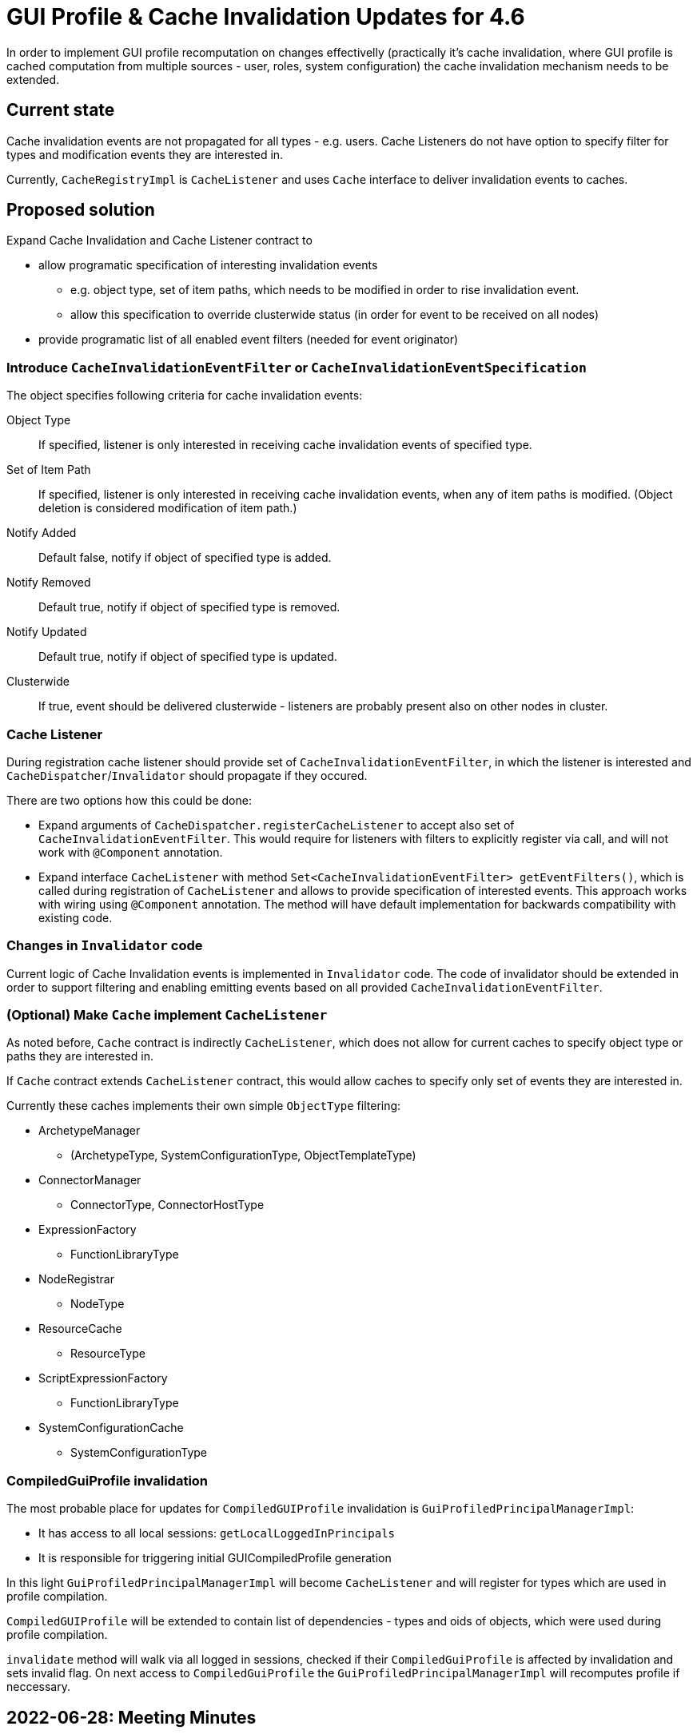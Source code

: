 = GUI Profile & Cache Invalidation Updates for 4.6

In order to implement GUI profile recomputation on changes effectivelly
(practically it's cache invalidation, where GUI profile is cached computation from multiple sources - user, roles, system configuration)
the cache invalidation mechanism needs to be extended.

== Current state

Cache invalidation events are not propagated for all types - e.g. users.
Cache Listeners do not have option to specify filter for types and modification
events they are interested in.

Currently, `CacheRegistryImpl` is `CacheListener` and uses `Cache` interface
to deliver invalidation events to caches.

== Proposed solution

Expand Cache Invalidation and Cache Listener contract to

  - allow programatic specification of interesting invalidation events
  * e.g. object type, set of item paths, which needs to be modified in order
      to rise invalidation event.
  * allow this specification to override clusterwide status (in order for event
    to be received on all nodes)
  - provide programatic list of all enabled event filters (needed for event originator)


=== Introduce `CacheInvalidationEventFilter` or `CacheInvalidationEventSpecification`

The object specifies following criteria for cache invalidation events:

Object Type::
  If specified, listener is only interested in receiving cache invalidation events
  of specified type.
Set of Item Path::
  If specified, listener is only interested in receiving cache invalidation events, when
  any of item paths is modified. (Object deletion is considered modification of item path.)
Notify Added::
  Default false, notify if object of specified type is added.
Notify Removed::
  Default true, notify if object of specified type is removed.
Notify Updated::
  Default true, notify if object of specified type is updated.

Clusterwide::
  If true, event should be delivered clusterwide - listeners are probably present also
  on other nodes in cluster.

=== Cache Listener

During registration cache listener should provide set of `CacheInvalidationEventFilter`,
in which the listener is interested and `CacheDispatcher`/`Invalidator` should propagate
if they occured.

There are two options how this could be done:

 - Expand arguments of `CacheDispatcher.registerCacheListener` to accept also set of `CacheInvalidationEventFilter`.
 This would require for listeners with filters to explicitly register via call, and will not work with `@Component`
 annotation.
 - Expand interface `CacheListener` with method `Set<CacheInvalidationEventFilter> getEventFilters()`, which is called
   during registration of `CacheListener` and allows to provide specification of interested events. This approach works
   with wiring using `@Component` annotation. The method will have default implementation for backwards compatibility
   with existing code.

=== Changes in `Invalidator` code

Current logic of Cache Invalidation events is implemented in `Invalidator` code.
The code of invalidator should be extended in order to support filtering and enabling
emitting events based on all provided `CacheInvalidationEventFilter`.



=== (Optional) Make `Cache` implement `CacheListener`

As noted before, `Cache` contract is indirectly `CacheListener`, which does not allow
for current caches to specify object type or paths they are interested in.

If `Cache` contract extends `CacheListener` contract, this would allow caches
to specify only set of events they are interested in.

Currently these caches implements their own simple `ObjectType` filtering:

 * ArchetypeManager
   - (ArchetypeType, SystemConfigurationType, ObjectTemplateType)
 * ConnectorManager
   - ConnectorType, ConnectorHostType
 * ExpressionFactory
   - FunctionLibraryType
 * NodeRegistrar
   - NodeType
 * ResourceCache
   - ResourceType
 * ScriptExpressionFactory
   - FunctionLibraryType
 * SystemConfigurationCache
   - SystemConfigurationType


=== CompiledGuiProfile invalidation

The most probable place for updates for `CompiledGUIProfile` invalidation is
`GuiProfiledPrincipalManagerImpl`:

 * It has access to all local sessions: `getLocalLoggedInPrincipals`
 * It is responsible for triggering initial GUICompiledProfile generation

In this light `GuiProfiledPrincipalManagerImpl` will become `CacheListener`
and will register for types which are used in profile compilation.

`CompiledGUIProfile` will be extended to contain list of dependencies - types and oids
of objects, which were used during profile compilation.

`invalidate` method will walk via all logged in sessions, checked if their `CompiledGuiProfile` is affected by invalidation
and sets invalid flag. On next access to `CompiledGuiProfile`
the `GuiProfiledPrincipalManagerImpl` will recomputes profile if neccessary.


== 2022-06-28: Meeting Minutes

Session refresh / invalidation:
  - reload GUI (recompile profile) when configuration changes without need to login / logout
  - session close when user is disabled

Step 1: extend cache invalidation with changed item paths registration for invalidation events.
This registration provides additional information


Step 2:
Authorization / GUI code uses new cache listening for types and paths which affects GUI compilation.

 Compiled GUI profiles are invalidated on oid, type changes from CacheInvalidation
 - CompiledGUIProfile should contain list of all objects considered for GUI profile (not only objects applied, eg. all user roles)

 - ProfileManager contains list of all active CompiledGUIProfile - on cache invalidation event it walks thru all profiles and invalidates (recomputes) affected profiles


Step 3: Make cluster-wide cache invalidation asynchronous.

Lockout status task:
  - update lockout status
